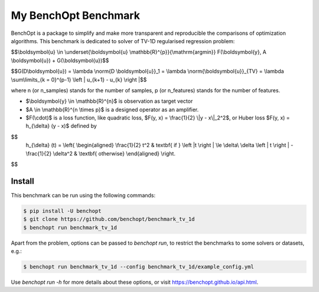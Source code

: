 My BenchOpt Benchmark
=====================
|Build Status| |Python 3.6+|

BenchOpt is a package to simplify and make more transparent and
reproducible the comparisons of optimization algorithms.
This benchmark is dedicated to solver of TV-1D regularised regression problem:

$$\\boldsymbol{u} \\in \\underset{\\boldsymbol{u} \\mathbb{R}^{p}}{\\mathrm{argmin}} F(\\boldsymbol{y}, A \\boldsymbol{u}) + G(\\boldsymbol{u})$$

$$G(D\\boldsymbol{u}) = \\lambda \\norm{D \\boldsymbol{u}}_1 = \\lambda \\norm{\\boldsymbol{u}}_{TV} = \\lambda \\sum\\limits_{k = 0}^{p-1} \\left | u_{k+1} - u_{k} \\right |$$

where n (or n_samples) stands for the number of samples, p (or n_features) stands for the number of features.

- $\\boldsymbol{y} \\in \\mathbb{R}^{n}$ is observation as target vector
- $A \\in \\mathbb{R}^{n \\times p}$ is a designed operator as an amplifier.
- $F(\\cdot)$ is a loss function, like quadratic loss, $F(y, x) = \\frac{1}{2} \\|y - x\\|_2^2$, or Huber loss $F(y, x) = h_{\\delta} (y - x)$ defined by
    

$$   
   h_{\\delta} (t) = 
   \\left\{
   \\begin{aligned}
   \\frac{1}{2} t^2 & \textbf{ if } \\left |t \\right | \\le \\delta\\
   \\delta \\left | t \\right | - \\frac{1}{2} \\delta^2 & \\textbf{ otherwise}
   \\end{aligned}
   \\right.
$$


Install
--------

This benchmark can be run using the following commands:

.. code-block::

   $ pip install -U benchopt
   $ git clone https://github.com/benchopt/benchmark_tv_1d
   $ benchopt run benchmark_tv_1d 

Apart from the problem, options can be passed to `benchopt run`, to restrict the benchmarks to some solvers or datasets, e.g.:

.. code-block::

	$ benchopt run benchmark_tv_1d --config benchmark_tv_1d/example_config.yml


Use `benchopt run -h` for more details about these options, or visit https://benchopt.github.io/api.html.

.. |Build Status| image:: https://github.com/benchopt/benchmark_tv_1d/workflows/Tests/badge.svg
   :target: https://github.com/benchopt/benchmark_tv_1d/actions
.. |Python 3.6+| image:: https://img.shields.io/badge/python-3.6%2B-blue
   :target: https://www.python.org/downloads/release/python-360/
